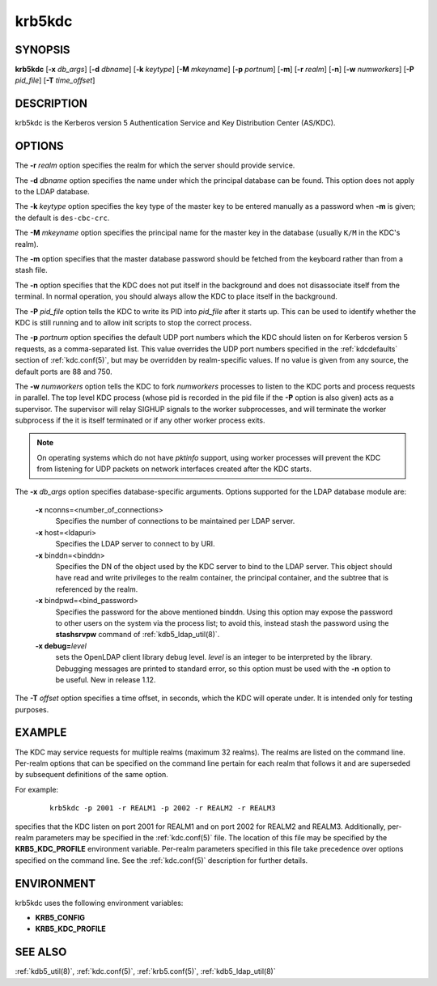 .. _krb5kdc(8):

krb5kdc
=======

SYNOPSIS
--------

**krb5kdc**
[**-x** *db_args*]
[**-d** *dbname*]
[**-k** *keytype*]
[**-M** *mkeyname*]
[**-p** *portnum*]
[**-m**]
[**-r** *realm*]
[**-n**]
[**-w** *numworkers*]
[**-P** *pid_file*]
[**-T** *time_offset*]


DESCRIPTION
-----------

krb5kdc is the Kerberos version 5 Authentication Service and Key
Distribution Center (AS/KDC).


OPTIONS
-------

The **-r** *realm* option specifies the realm for which the server
should provide service.

The **-d** *dbname* option specifies the name under which the
principal database can be found.  This option does not apply to the
LDAP database.

The **-k** *keytype* option specifies the key type of the master key
to be entered manually as a password when **-m** is given; the default
is ``des-cbc-crc``.

The **-M** *mkeyname* option specifies the principal name for the
master key in the database (usually ``K/M`` in the KDC's realm).

The **-m** option specifies that the master database password should
be fetched from the keyboard rather than from a stash file.

The **-n** option specifies that the KDC does not put itself in the
background and does not disassociate itself from the terminal.  In
normal operation, you should always allow the KDC to place itself in
the background.

The **-P** *pid_file* option tells the KDC to write its PID into
*pid_file* after it starts up.  This can be used to identify whether
the KDC is still running and to allow init scripts to stop the correct
process.

The **-p** *portnum* option specifies the default UDP port numbers
which the KDC should listen on for Kerberos version 5 requests, as a
comma-separated list.  This value overrides the UDP port numbers
specified in the :ref:`kdcdefaults` section of :ref:`kdc.conf(5)`, but
may be overridden by realm-specific values.  If no value is given from
any source, the default ports are 88 and 750.

The **-w** *numworkers* option tells the KDC to fork *numworkers*
processes to listen to the KDC ports and process requests in parallel.
The top level KDC process (whose pid is recorded in the pid file if
the **-P** option is also given) acts as a supervisor.  The supervisor
will relay SIGHUP signals to the worker subprocesses, and will
terminate the worker subprocess if the it is itself terminated or if
any other worker process exits.

.. note::

          On operating systems which do not have *pktinfo* support,
          using worker processes will prevent the KDC from listening
          for UDP packets on network interfaces created after the KDC
          starts.

The **-x** *db_args* option specifies database-specific arguments.
Options supported for the LDAP database module are:

    **-x** nconns=<number_of_connections>
        Specifies the number of connections to be maintained per
        LDAP server.

    **-x** host=<ldapuri>
        Specifies the LDAP server to connect to by URI.

    **-x** binddn=<binddn>
        Specifies the DN of the object used by the KDC server to bind
        to the LDAP server.  This object should have read and write
        privileges to the realm container, the principal container,
        and the subtree that is referenced by the realm.

    **-x** bindpwd=<bind_password>
        Specifies the password for the above mentioned binddn.  Using
        this option may expose the password to other users on the
        system via the process list; to avoid this, instead stash the
        password using the **stashsrvpw** command of
        :ref:`kdb5_ldap_util(8)`.

    **-x debug=**\ *level*
        sets the OpenLDAP client library debug level.  *level* is an
        integer to be interpreted by the library.  Debugging messages
        are printed to standard error, so this option must be used
        with the **-n** option to be useful.  New in release 1.12.

The **-T** *offset* option specifies a time offset, in seconds, which
the KDC will operate under.  It is intended only for testing purposes.

EXAMPLE
-------

The KDC may service requests for multiple realms (maximum 32 realms).
The realms are listed on the command line.  Per-realm options that can
be specified on the command line pertain for each realm that follows
it and are superseded by subsequent definitions of the same option.

For example:

 ::

    krb5kdc -p 2001 -r REALM1 -p 2002 -r REALM2 -r REALM3

specifies that the KDC listen on port 2001 for REALM1 and on port 2002
for REALM2 and REALM3.  Additionally, per-realm parameters may be
specified in the :ref:`kdc.conf(5)` file.  The location of this file
may be specified by the **KRB5_KDC_PROFILE** environment variable.
Per-realm parameters specified in this file take precedence over
options specified on the command line.  See the :ref:`kdc.conf(5)`
description for further details.


ENVIRONMENT
-----------

krb5kdc uses the following environment variables:

* **KRB5_CONFIG**
* **KRB5_KDC_PROFILE**


SEE ALSO
--------

:ref:`kdb5_util(8)`, :ref:`kdc.conf(5)`, :ref:`krb5.conf(5)`,
:ref:`kdb5_ldap_util(8)`
